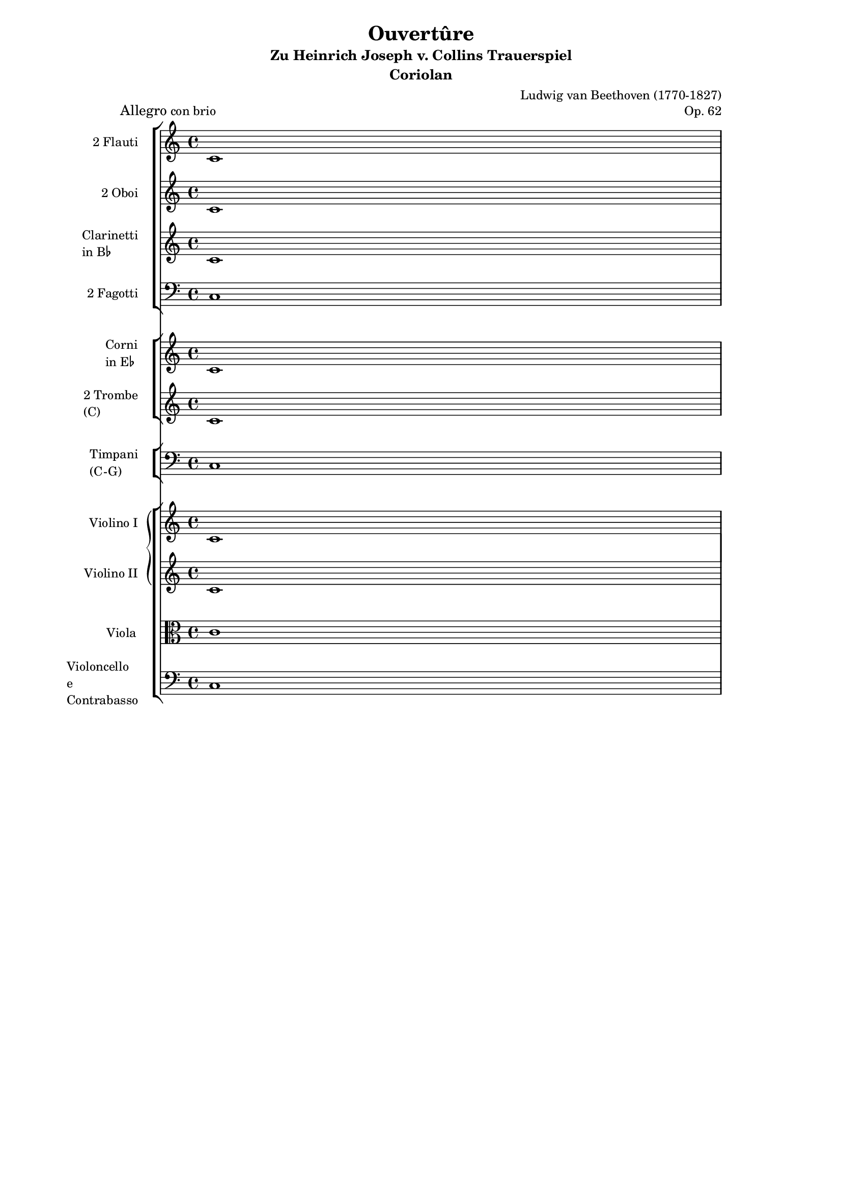 %% http://lsr.di.unimi.it/LSR/Item?id=103
%% see also http://lilypond.org/doc/v2.18/Documentation/notation/changing-multiple-pitches#transpose
%% see also http://www.lilypond.org/doc/v2.18/Documentation/internals/instrumentname
%% see also http://www.lilypond.org/doc/v2.18/Documentation/snippets/templates

%LSR modified by P.P.Schneider on Feb.2014

\header {
  title = "Ouvertûre"
  subtitle = "Zu Heinrich Joseph v. Collins Trauerspiel"
  subsubtitle = \markup { \large \bold "Coriolan" }
  opus = "Op. 62"
  piece = \markup { \large Allegro con brio }
  composer = "Ludwig van Beethoven (1770-1827)"
}

raisedFlat = \markup { 
  \hspace #-.5 %% \hspace added for v2.18
  \raise #0.4 \smaller \smaller \flat 
  \hspace #-.5 %% \hspace added for v2.18
} 
flauti = \relative c' {
  \set Staff.instrumentName = #"2 Flauti  "
  \set Staff.shortInstrumentName = #"Fl.  "
  \time 4/4
  c1
  \break 
  \pageBreak
  c
  %  \break c
  %  \break c
  \bar"|."
}

oboi = \relative c' {
  \set Staff.instrumentName = #"2 Oboi  "
  \set Staff.shortInstrumentName = #"Ob.  "
  c1 c
}

clarinetti = \relative c' {
  \set Staff.instrumentName = \markup { \column { "Clarinetti  "
  \line { "in B" \raisedFlat } } }
  \set Staff.shortInstrumentName = \markup { \smaller  { "Cl(B"
  \raisedFlat ")  " } }
  
  c1 c
}

fagotti = \relative c {
  \set Staff.instrumentName = #"2 Fagotti  "
  \set Staff.shortInstrumentName = #"Fg.  "
  \clef bass
  c1 c
}

corni = \relative c' {
  \set Staff.instrumentName = \markup { \column { "Corni  " \line {
  "in E" \raisedFlat } } }
  \set Staff.shortInstrumentName = \markup { \smaller  { "Cor(E"
  \raisedFlat ")  " } }
  c1 c
}

trombe = \relative c' {
  \set Staff.instrumentName = \markup \column { "2 Trombe  " "(C)  " }
  \set Staff.shortInstrumentName = \markup \column {  "Tbe.  " "(C)  " }
  c1 c
}

timpani = \relative c {
  \set Staff.instrumentName = \markup \column { "Timpani  " "(C-G)  " }
  \set Staff.shortInstrumentName = #"Timp.  "
  \clef bass
  c1 c
}

violinoI = \relative c' {
  \set Staff.instrumentName = #"Violino I  "
  \set Staff.shortInstrumentName = #"Vl. I  "
  c1 c
}

violinoII = \relative c' {
  \set Staff.instrumentName = #"Violino II  "
  \set Staff.shortInstrumentName = #"Vl. II  "
  c1 c
}

viola = \relative c' {
  \set Staff.instrumentName = #"Viola  "
  \set Staff.shortInstrumentName = #"Vla.  "
  \clef alto
  c1 c
}

violoncello = \relative c {
  \set Staff.instrumentName = \markup \column { "Violoncello  " "e"
  "Contrabasso  " }
  \set Staff.shortInstrumentName = \markup \column {  "Vc.  " "Cb.  " }
  \clef bass
  c1 c
}


\paper {
  indent = 10.0\mm
  line-width = 150.0\mm
  ragged-bottom = ##t
}

#(set-global-staff-size 16)
\book {
  \score {
    <<
      \new StaffGroup = "legni" <<
        \new Staff = "flauti" \flauti
        \new Staff = "oboi" \oboi
        \new Staff = "clarinetti" \clarinetti
        \new Staff = "fagotti" \fagotti
      >>
      \new StaffGroup = "ottoni" <<
        \new Staff = "corni" \corni
        \new Staff = "trombe" \trombe
      >>
      \new StaffGroup = "timpani" \with {
        \override SystemStartBracket.collapse-height = #4
      } <<
        \new Staff = "timpani" \timpani
      >>
      \new StaffGroup = "archi" <<
        \new GrandStaff = "violini" <<
          \new Staff = "violinoI" \violinoI
          \new Staff = "violinoII" \violinoII
        >>
        \new Staff = "viola" \viola
        \new Staff = "violoncello" \violoncello
      >>
    >>
    \layout {
      indent = 10.0\mm
      line-width = 150.0\mm
      ragged-bottom = ##t
      \context {
        \Staff \RemoveEmptyStaves
      }
    }
  }
}



